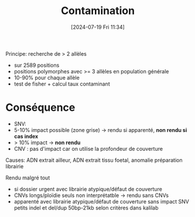#+title:      Contamination
#+date:       [2024-07-19 Fri 11:34]
#+filetags:   :pipeline:
#+identifier: 20240719T113454

Principe: recherche de > 2 allèles
 - sur 2589 positions
 - positions polymorphes avec >= 3 allèles en population générale
 - 10-90% pour chaque allèle
 - test de fisher + calcul taux contaminant

* Conséquence
 - SNV:
 - 5-10% impact possible (zone grise) -> rendu si apparenté, *non rendu si cas index*
 - > 10% impact -> *non rendu*
 - CNV : pas d'impact car on utilise la profondeur de couverture
Causes: ADN extrait ailleur, ADN extrait tissu foetal, anomalie
préparation librairie

Rendu malgré tout
 - si dossier urgent avec librairie atypique/défaut de couverture
 - CNVs longs/ploïdie seuls non interprétatble -> rendu sans CNVs
 - apparenté avec librairie atypique/défaut de couverture sans impact SNV petits indel et del/dup 50bp-21kb selon critères dans kalilab
